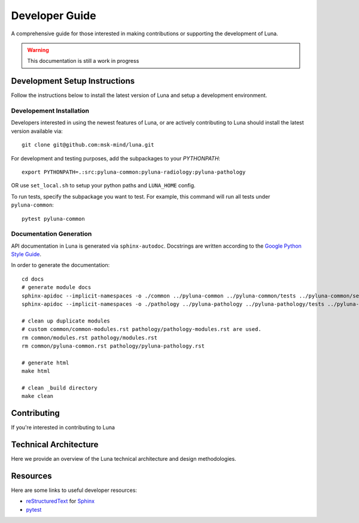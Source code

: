 ===============
Developer Guide
===============

A comprehensive guide for those interested in making contributions or
supporting the development of Luna. 

.. warning::
    This documentation is still a work in progress


Development Setup Instructions
==============================
Follow the instructions below to install the latest version of Luna and 
setup a development environment. 

Developement Installation
-------------------------

Developers interested in using the newest features of Luna, or are
actively contributing to Luna should install the latest version available via::

    git clone git@github.com:msk-mind/luna.git

For development and testing purposes, add the subpackages to your `PYTHONPATH`::

    export PYTHONPATH=.:src:pyluna-common:pyluna-radiology:pyluna-pathology

OR use ``set_local.sh`` to setup your python paths and ``LUNA_HOME`` config. 

To run tests, specify the subpackage you want to test. For example, this command
will run all tests under ``pyluna-common``::
    
    pytest pyluna-common

Documentation Generation
------------------------

API documentation in Luna is generated via ``sphinx-autodoc``. Docstrings are 
written according to the `Google Python Style Guide <https://www.sphinx-doc.org/en/master/usage/extensions/napoleon.html>`_. 

In order to generate the documentation::
    
    cd docs
    # generate module docs
    sphinx-apidoc --implicit-namespaces -o ./common ../pyluna-common ../pyluna-common/tests ../pyluna-common/setup*
    sphinx-apidoc --implicit-namespaces -o ./pathology ../pyluna-pathology ../pyluna-pathology/tests ../pyluna-pathology/setup*

    # clean up duplicate modules
    # custom common/common-modules.rst pathology/pathology-modules.rst are used.
    rm common/modules.rst pathology/modules.rst
    rm common/pyluna-common.rst pathology/pyluna-pathology.rst

    # generate html
    make html

    # clean _build directory 
    make clean


Contributing
============

If you're interested in contributing to Luna 

Technical Architecture
======================

Here we provide an overview of the Luna technical architecture and design methodologies. 

Resources
=========

Here are some links to useful developer resources:

- reStructuredText_ for Sphinx_
- pytest_ 

.. _Sphinx: http://sphinx.pocoo.org/
.. _reStructuredText: http://docutils.sourceforge.net/rst.html
.. _pytest: http://docs.pytest.org/en/latest/

